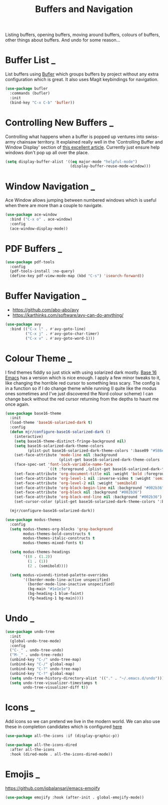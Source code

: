 #+TITLE: Buffers and Navigation

Listing buffers, opening buffers, moving around buffers, colours of buffers,
other things about buffers. And undo for some reason…

* Buffer List                                                        :_:

  List buffers using [[https://github.com/alphapapa/bufler.el][Bufler]] which groups buffers by project without any extra
  configuration which is great. It also uses Magit keybindings for navigation.

  #+begin_src emacs-lisp
  (use-package bufler
    :commands (bufler)
    :init
    (bind-key "C-x C-b" 'bufler))
  #+end_src


* Controlling New Buffers                                            :_:

  Controlling what happens when a buffer is popped up ventures into swiss-army
  chainsaw territory. It explained really well in the 'Controlling Buffer and
  Window Display' section of [[https://www.masteringemacs.org/article/demystifying-emacs-window-manager][this excellent article]]. Currently just ensure
  help windows don't pop up all over the place.

  #+begin_src emacs-lisp
  (setq display-buffer-alist '((eq major-mode "helpful-mode")
                               (display-buffer-reuse-mode-window)))
  #+end_src


* Window Navigation                                                  :_:

  Ace Window allows jumping between numbered windows which is useful when
  there are more than a couple to navigate.

  #+begin_src emacs-lisp
  (use-package ace-window
    :bind ("C-x o" . ace-window)
    :config
    (ace-window-display-mode))
  #+end_src


* PDF Buffers                                                        :_:

  #+begin_src emacs-lisp
  (use-package pdf-tools
    :config
    (pdf-tools-install :no-query)
    (define-key pdf-view-mode-map (kbd "C-s") 'isearch-forward))
  #+end_src


* Buffer Navigation                                                  :_:

  - https://github.com/abo-abo/avy
  - https://karthinks.com/software/avy-can-do-anything/

  #+begin_src emacs-lisp
  (use-package avy
    :bind (("C-x l" . #'avy-goto-line)
           ("C-x j" . #'avy-goto-char-timer)
           ("C-x v" . #'avy-goto-word-1)))
  #+end_src


* Colour Theme                                                       :_:

  I find themes fiddly so just stick with using solarized dark mostly.
  [[https://github.com/belak/base16-emacs][Base 16 Emacs]] has a version which is nice enough. I apply a few minor tweaks
  to it, like changing the horrible red cursor to something less scary. The
  config is in a function so if I do change theme while running (I quite like
  the modus ones sometimes and I've just discovered the Nord colour scheme) I
  can change back without the red cursor returning from the depths to haunt me
  once again.

  #+begin_src emacs-lisp
  (use-package base16-theme
    :init
    (load-theme 'base16-solarized-dark t)
    :config
    (defun mjr/configure-base16-solarized-dark ()
      (interactive)
      (setq base16-theme-distinct-fringe-background nil)
      (setq base16-solarized-dark-theme-colors
            (plist-put base16-solarized-dark-theme-colors ':base09 "#586e75"))
      (set-face-attribute 'mode-line nil :background
                          (plist-get base16-solarized-dark-theme-colors ':base01))
      (face-spec-set 'font-lock-variable-name-face
                     `((t :foreground ,(plist-get base16-solarized-dark-theme-colors ':base06))) 'face-override-spec)
      (set-face-attribute 'org-document-title nil :weight 'bold :foreground "#eee8d5" :background "#002b36" :inverse-video nil :weight 'bold :height 1.5)
      (set-face-attribute 'org-level-1 nil :inverse-video t :weight 'semibold)
      (set-face-attribute 'org-level-2 nil :weight 'semibold)
      (set-face-attribute 'org-block-begin-line nil :background "#002b36")
      (set-face-attribute 'org-block nil :background "#002b36")
      (set-face-attribute 'org-block-end-line nil :background "#002b36")
      (set-cursor-color (plist-get base16-solarized-dark-theme-colors ':base02)))

    (mjr/configure-base16-solarized-dark))

  (use-package modus-themes
    :config
    (setq modus-themes-org-blocks 'gray-background
          modus-themes-bold-constructs t
          modus-themes-italic-constructs t
          modus-themes-mixed-fonts t)

    (setq modus-themes-headings
          '((0 . (1.2))
            (1 . (1))
            (2 . (semibold))))

    (setq modus-vivendi-tinted-palette-overrides
          '((border-mode-line-active unspecified)
            (border-mode-line-inactive unspecified)
            (bg-main "#1e1e1e")
            (bg-heading-1 blue-faint)
            (fg-heading-1 bg-main))))

  #+end_src


* Undo                                                               :_:

  #+begin_src emacs-lisp
  (use-package undo-tree
    :init
    (global-undo-tree-mode)
    :config
    ("C-_" . undo-tree-undo)
    ("M-_" . undo-tree-redo)
    (unbind-key "C-/" undo-tree-map)
    (unbind-key "C-/" global-map)
    (unbind-key "C-?" undo-tree-map)
    (unbind-key "C-?" global-map)
    (setq undo-tree-history-directory-alist '(("." . "~/.emacs.d/undo")))
    (setq undo-tree-visualizer-timestamps t
          undo-tree-visualizer-diff t))
  #+end_src


* Icons                                                              :_:

  Add icons so we can pretend we live in the modern world. We can also use
  these in completion candidates which is configured [[file:completion.org::*Completion Icons][here]]

  #+begin_src emacs-lisp
    (use-package all-the-icons :if (display-graphic-p))

    (use-package all-the-icons-dired
      :after all-the-icons
      :hook (dired-mode . all-the-icons-dired-mode))
  #+end_src


* Emojis                                                             :_:

  https://github.com/iqbalansari/emacs-emojify

  #+begin_src emacs-lisp
  (use-package emojify :hook (after-init . global-emojify-mode))
  #+end_src
